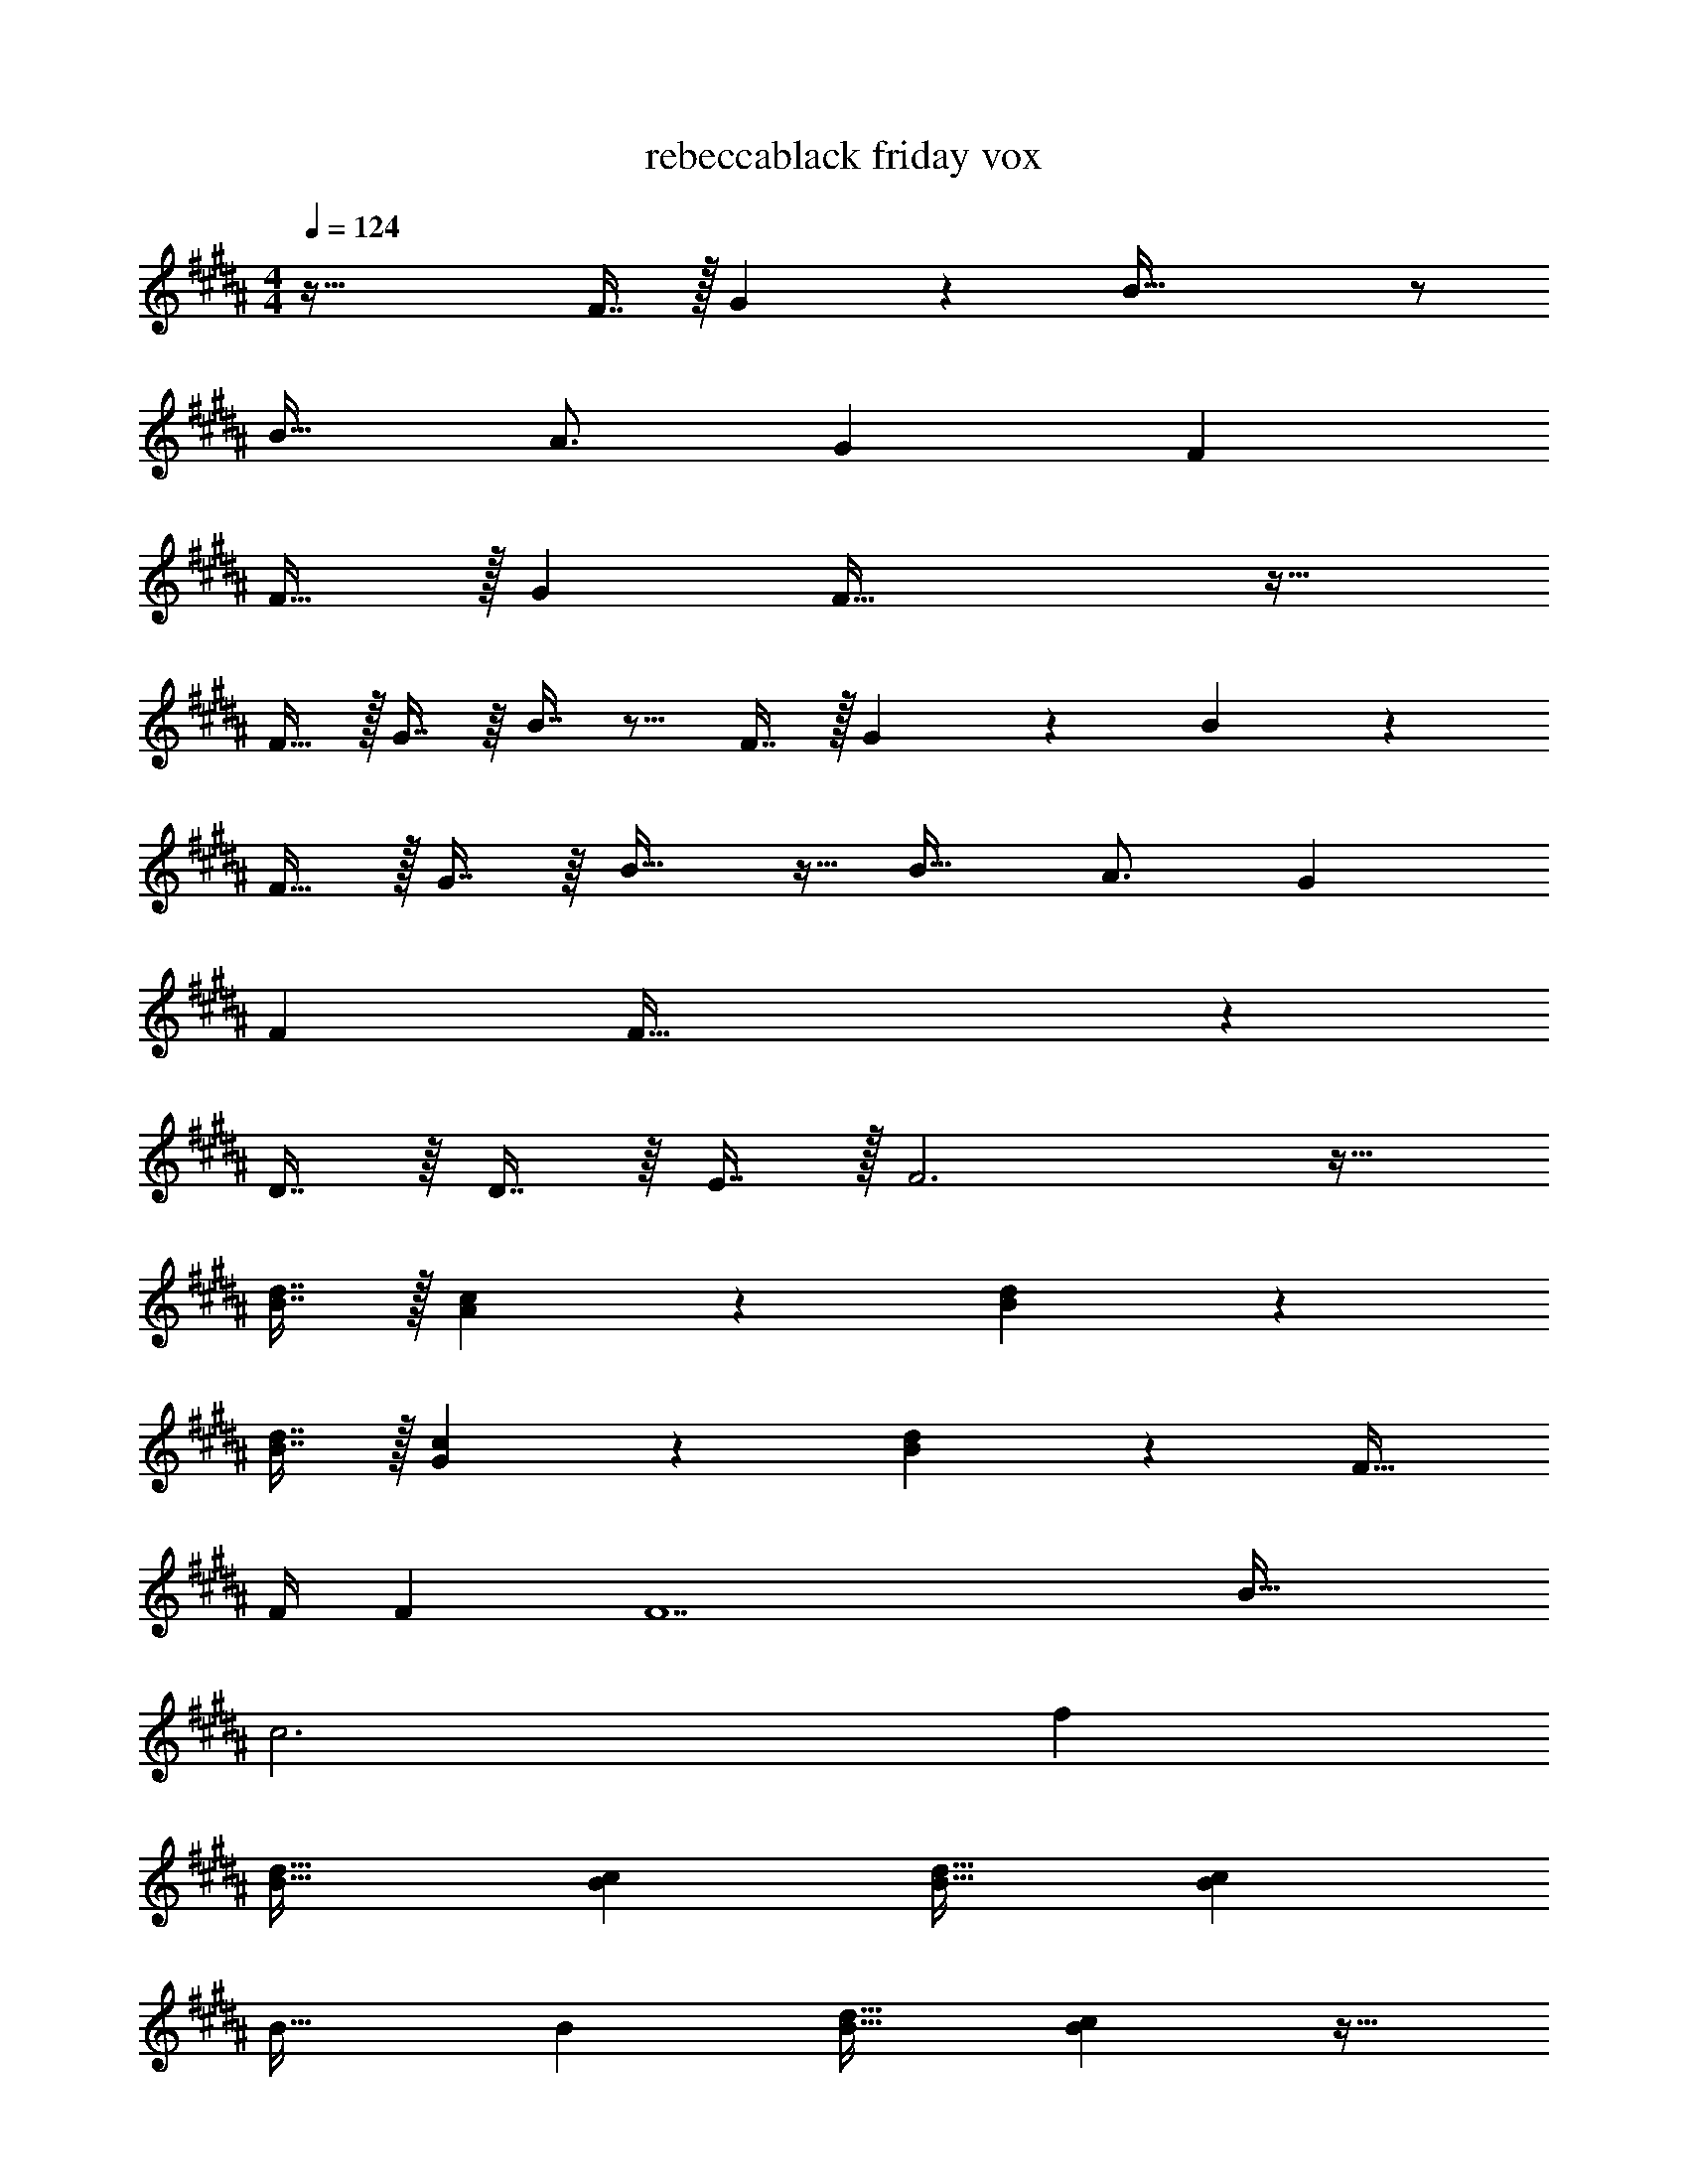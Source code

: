 X: 1
T: rebeccablack friday vox
Z: ABC Generated by Starbound Composer v0.8.7
L: 1/4
M: 4/4
Q: 1/4=124
K: B
z81/32 F7/16 z/32 G13/28 z/28 B81/32 z/ 
B23/32 A3/4 G7/9 F71/36 
F23/32 z/32 [z33/32G21/20] F95/32 z33/32 
F15/32 z/32 G7/16 z/16 B7/16 z9/16 F7/16 z/32 G13/28 z/28 B11/24 z55/96 
F15/32 z/32 G7/16 z/16 B23/32 z9/32 B23/32 A3/4 G7/9 
F71/36 F105/32 z63/ 
D7/16 z/16 D7/16 z/16 E7/16 z/32 F3 z17/32 
[B7/16d7/16] z/32 [A13/28c13/28] z/28 [B11/24d11/24] z247/96 
[B7/16d7/16] z/32 [G13/28c13/28] z/28 [B11/24d11/24] z199/96 F23/32 
F/4 F [z65/32F7] B63/32 
c3 f 
[B33/32d33/32] [Bc] [B31/32d31/32] [Bc] 
B33/32 B [B31/32d31/32] [Bc] z17/32 
B7/32 z/36 B2/9 z/32 B7/16 z/16 B7/16 z/16 B7/32 z/36 B2/9 z/32 B7/16 z/32 B13/28 z/28 B2/9 z/36 B7/32 z/32 B33/32 
B B31/32 B [B33/32d33/32] 
[Bc] [B31/32d31/32] [Bc] B33/32 
B [B31/32d31/32] [Bc] z17/32 B7/32 z/36 B2/9 z/32 
B7/16 z/16 B7/16 z/16 B7/16 z/16 B7/16 z/32 B13/28 z/28 B11/24 z/24 B33/32 
B B31/32 B B,/ z/32 B,15/32 z/32 
B,7/32 z9/32 B,7/16 z/16 B,7/16 z/16 B,7/32 z/4 b/4 a/8 z/72 g/9 f/9 z/72 e/8 d3/28 z/56 c/8 B,/ z/32 B,15/32 z/32 
B,7/32 z9/32 B,7/16 z/16 B,7/16 z/16 B,7/32 z/4 b/4 a/8 z/72 g/9 f/9 z/72 e/8 d3/28 z/56 c/8 B,33/32 
B, B,31/32 B, D/ z/32 C15/32 z/32 
C7/16 z/16 C7/16 z/16 B,7/16 z/16 A,7/16 z/32 G,13/28 z/28 A,11/24 z1735/96 
B31/32 F E/ z/32 D3/ z319/32 
F2 z17/32 [B7/16d7/16] z/32 [A13/28c13/28] z/28 [B11/24d11/24] z247/96 
[B7/16d7/16] z/32 [G13/28c13/28] z/28 [B11/24d11/24] z199/96 F23/32 
F/4 F [z65/32F177/32] B63/32 
[z49/32c4] G7/16 z/16 [z31/32F63/32] f 
[B33/32d33/32] [Bc] [B31/32d31/32] [Bc] 
B33/32 B [B31/32d31/32] [Bc] z17/32 
B7/32 z/36 B2/9 z/32 B7/16 z/16 B7/16 z/16 B7/32 z/36 B2/9 z/32 B7/16 z/32 B13/28 z/28 B2/9 z/36 B7/32 z/32 B33/32 
B B31/32 B [B33/32d33/32] 
[Bc] [B31/32d31/32] [Bc] B33/32 
B [B31/32d31/32] [Bc] z17/32 B7/32 z/36 B2/9 z/32 
B7/16 z/16 B7/16 z/16 B7/16 z/16 B7/16 z/32 B13/28 z/28 B11/24 z/24 B33/32 
B B31/32 B B,/ z/32 B,15/32 z/32 
B,7/32 z9/32 B,7/16 z/16 B,7/16 z/16 B,7/32 z/4 b/4 a/8 z/72 g/9 f/9 z/72 e/8 d3/28 z/56 c/8 B,/ z/32 B,15/32 z/32 
B,7/32 z9/32 B,7/16 z/16 B,7/16 z/16 B,7/32 z/4 b/4 a/8 z/72 g/9 f/9 z/72 e/8 d3/28 z/56 c/8 B,33/32 
B, B,31/32 B, D/ z/32 C15/32 z/32 
C7/16 z/16 C7/16 z/16 B,7/16 z/16 A,7/16 z/32 G,13/28 z/28 A,11/24 z/24 f33/32 
B F31/32 B13/28 z/28 c z/32 B31/32 z/32 
c15/16 z/16 B47/32 d33/32 B 
F31/32 B13/28 z/28 c z/32 B15/16 z/16 c15/16 z/16 
B47/32 f33/32 B B31/32 
B13/28 z/28 B11/24 z/24 B33/32 G23/16 z/16 f7/16 z/32 
f13/28 z/28 B11/24 z/24 B z/32 G z/ B7/16 z/32 
B13/28 z/28 B11/24 z/24 d/ z/32 c15/32 z/32 c B31/32 
A z17/32 B15/32 z/32 B7/16 z/16 B7/16 z/16 B7/16 z/16 B7/16 z/32 
B z17/32 B15/32 z/32 B7/16 z/16 B49/96 z47/96 B7/16 z/32 
B13/28 z/28 [z/B17/32] [z17/32F11/20] G2 z47/32 
f/ z/32 f15/32 z/32 f7/16 z/16 e7/16 z/16 e7/16 z/16 d7/16 z/32 e13/28 z/28 f9/ z31 
f [B33/32d33/32] [Bc] [B31/32d31/32] 
[Bc] [B33/32B33/32] [Bd95/32] [B31/32d31/32] 
[Bc] z17/32 B7/32 z/36 B2/9 z/32 B7/16 z/16 B7/16 z/16 B7/32 z/36 B2/9 z/32 B7/16 z/32 
B13/28 z/28 B2/9 z/36 B7/32 z/32 [B33/32B3] B B31/32 
B [B33/32d33/32] [Bc] [B31/32d31/32] 
[Bc] B33/32 B [B31/32d31/32] 
[Bc] z17/32 B7/32 z/36 B2/9 z/32 B7/16 z/16 B7/16 z/16 B7/16 z/16 B7/16 z/32 
B13/28 z/28 B11/24 z/24 [B33/32B33/32] [Bd95/32] B31/32 
B B,/ z/32 B,15/32 z/32 B,7/32 z9/32 B,7/16 z/16 B,7/16 z/16 B,7/32 z/4 
b/4 a/8 z/72 g/9 f/9 z/72 e/8 d3/28 z/56 c/8 B,/ z/32 B,15/32 z/32 B,7/32 z9/32 B,7/16 z/16 B,7/16 z/16 B,7/32 z/4 
b/4 a/8 z/72 g/9 f/9 z/72 e/8 d3/28 z/56 c/8 B,33/32 B, B,31/32 
B, D/ z/32 C15/32 z/32 C7/16 z/16 C7/16 z/16 [B,7/16d31/32] z/16 A,7/16 z/32 
[G,13/28c4] z/28 A,11/24 z/24 [B33/32d33/32] [Bc] [B31/32d31/32] 
[BcB] B33/32 [BF23/16] [z/B31/32d31/32] E7/16 z/32 
[D/Bc] B,11/24 z/24 G/ z/32 [B7/32F95/32] z/36 B2/9 z/32 B7/16 z/16 B7/16 z/16 B7/32 z/36 B2/9 z/32 B7/16 z/32 
B13/28 z/28 B2/9 z/36 B7/32 z/32 B33/32 B B31/32 
B [B33/32d33/32] [Bc] [B31/32d31/32] 
[Bc] [g/B33/32] z/32 [z/f239/32] B [B31/32d31/32] 
[Bc] z17/32 B7/32 z/36 B2/9 z/32 B7/16 z/16 B7/16 z/16 B7/16 z/16 B7/16 z/32 
B13/28 z/28 B11/24 z/24 B33/32 B B31/32 
B B,/ z/32 B,15/32 z/32 B,7/32 z9/32 B,7/16 z/16 B,7/16 z/16 B,7/32 z/4 
b/4 a/8 z/72 g/9 f/9 z/72 e/8 d3/28 z/56 c/8 B,/ z/32 B,15/32 z/32 B,7/32 z9/32 B,7/16 z/16 B,7/16 z/16 B,7/32 z/4 
b/4 a/8 z/72 g/9 f/9 z/72 e/8 d3/28 z/56 c/8 B,33/32 B, B,31/32 
B, D/ z/32 [z43/160C15/32] 
Q: 1/4=118
z37/160 C7/16 z/16 [z11/160C7/16] 
Q: 1/4=113
z69/160 [z59/160B,7/16] 
Q: 1/4=107
z21/160 A,7/16 z/32 
[z/5G,13/28] 
Q: 1/4=101
z3/10 A,11/24 
